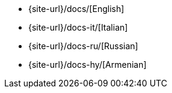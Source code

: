 * {site-url}/docs/[English]
* {site-url}/docs-it/[Italian]
* {site-url}/docs-ru/[Russian]
* {site-url}/docs-hy/[Armenian]
